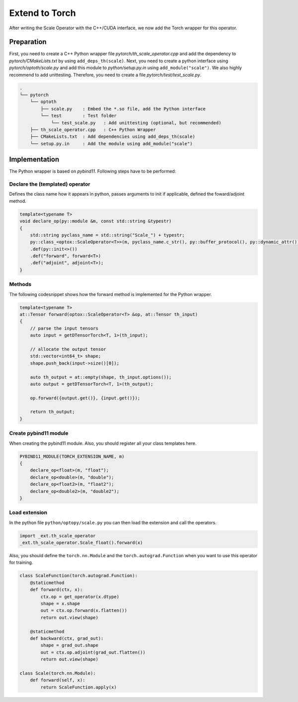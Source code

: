 Extend to Torch
====================

After writing the Scale Operator with the C++/CUDA interface, we now add the Torch wrapper for this operator. 

Preparation
***************

First, you need to create a C++ Python wrapper file `pytorch/th_scale_operator.cpp` and add the dependency to `pytorch/CMakeLists.txt` by using ``add_deps_th(scale)``.
Next, you need to create a python interface using `pytorch/optoth/scale.py` and add this module to `python/setup.py.in` using ``add_module("scale")``.
We also highly recommend to add unittesting. Therefore, you need to create a file `pytorch/test/test_scale.py`.

.. code-block::

    .
    └── pytorch
        └── optoth
            ├── scale.py    : Embed the *.so file, add the Python interface
            └── test        : Test folder
                └── test_scale.py   : Add unittesting (optional, but recommended)
        ├── th_scale_operator.cpp   : C++ Python Wrapper
        ├── CMakeLists.txt  : Add dependencies using add_deps_th(scale)
        └── setup.py.in     : Add the module using add_module("scale")


Implementation
***************

The Python wrapper is based on `pybind11`. Following steps have to be performed:

Declare the (templated) operator
^^^^^^^^^^^^^^^^^^^^^^^^^^^^^^^^^


Defines the class name how it appears in python, passes arguments to init if applicable, defined the foward/adjoint method.

.. code-block:: cpp

    template<typename T>
    void declare_op(py::module &m, const std::string &typestr)
    {
        std::string pyclass_name = std::string("Scale_") + typestr;
        py::class_<optox::ScaleOperator<T>>(m, pyclass_name.c_str(), py::buffer_protocol(), py::dynamic_attr())
        .def(py::init<>())
        .def("forward", forward<T>)
        .def("adjoint", adjoint<T>);
    }

Methods
^^^^^^^^^^^^^^^^^^^^^^^^^^^^^^^^^

The following codesnippet shows how the forward method is implemented for the Python wrapper.

.. code-block:: cpp

    template<typename T>
    at::Tensor forward(optox::ScaleOperator<T> &op, at::Tensor th_input)
    {
        // parse the input tensors
        auto input = getDTensorTorch<T, 1>(th_input);

        // allocate the output tensor
        std::vector<int64_t> shape;
        shape.push_back(input->size()[0]);

        auto th_output = at::empty(shape, th_input.options());
        auto output = getDTensorTorch<T, 1>(th_output);

        op.forward({output.get()}, {input.get()});
    
        return th_output;
    }


Create pybind11 module
^^^^^^^^^^^^^^^^^^^^^^^^^^^^^^^^^

When creating the pybind11 module. Also, you should register all your class templates here.

.. code-block:: cpp

    PYBIND11_MODULE(TORCH_EXTENSION_NAME, m)
    {
        declare_op<float>(m, "float");
        declare_op<double>(m, "double");
        declare_op<float2>(m, "float2");
        declare_op<double2>(m, "double2");
    }


Load extension
^^^^^^^^^^^^^^^^^^^^^^^^^^^^^^^^^

In the python file ``python/optopy/scale.py`` you can then load the extension and call the operators.

.. code-block:: python

    import _ext.th_scale_operator
    _ext.th_scale_operator.Scale_float().forward(x)

Also, you should define the ``torch.nn.Module`` and the ``torch.autograd.Function`` when you want to use this operator for training.

.. code-block:: python

    class ScaleFunction(torch.autograd.Function):
        @staticmethod
        def forward(ctx, x):
            ctx.op = get_operator(x.dtype)
            shape = x.shape
            out = ctx.op.forward(x.flatten())
            return out.view(shape)

        @staticmethod
        def backward(ctx, grad_out):
            shape = grad_out.shape
            out = ctx.op.adjoint(grad_out.flatten())
            return out.view(shape)

    class Scale(torch.nn.Module):
        def forward(self, x):
            return ScaleFunction.apply(x)